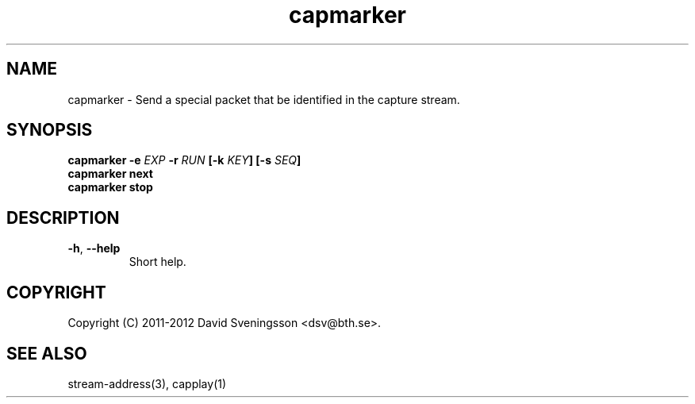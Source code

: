 .TH capmarker 1 "01 Feb 2012" "BTH" "Measurement Area Manual"
.SH NAME
capmarker \- Send a special packet that be identified in the capture stream.
.SH SYNOPSIS
.nf
.B capmarker \-e \fIEXP\fP \-r \fIRUN\fP [\-k \fIKEY\fP] [\-s \fISEQ\fP]
.B capmarker next
.B capmarker stop
.SH DESCRIPTION

.TP
\fB\-h\fR, \fB\-\-help
Short help.
.SH COPYRIGHT
Copyright (C) 2011-2012 David Sveningsson <dsv@bth.se>.
.SH "SEE ALSO"
stream-address(3), capplay(1)
